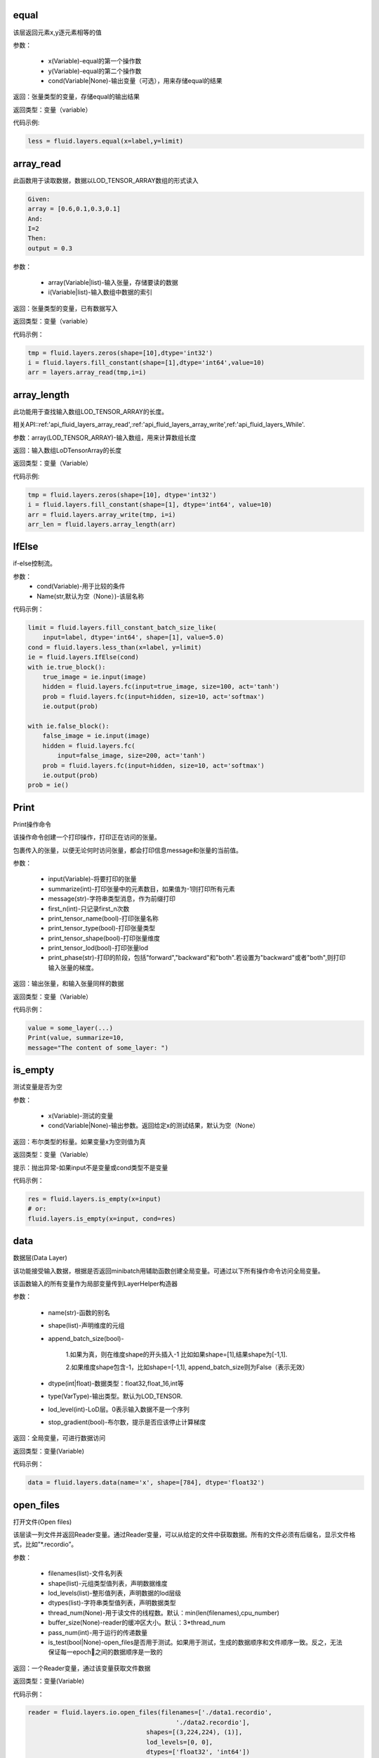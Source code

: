 .. _cn_api_fluid_layers_equal:
equal
=====
.. py:class:: paddle.fluid.layers. equal(x,y,cond=None,**ignored)

该层返回元素x,y逐元素相等的值

参数：

    * x(Variable)-equal的第一个操作数
    * y(Variable)-equal的第二个操作数
    * cond(Variable|None)-输出变量（可选），用来存储equal的结果

返回：张量类型的变量，存储equal的输出结果 

返回类型：变量（variable） 

代码示例: 

.. code-block:: python

    less = fluid.layers.equal(x=label,y=limit)

.. _cn_api_fluid_layers_array_read: 
array_read
==========

.. py:class:: paddle.fluid.layers. array_read(array,i)

此函数用于读取数据，数据以LOD_TENSOR_ARRAY数组的形式读入

.. code-block:: python

    Given:
    array = [0.6,0.1,0.3,0.1]
    And:
    I=2
    Then:
    output = 0.3

参数：

    * array(Variable|list)-输入张量，存储要读的数据
    * i(Variable|list)-输入数组中数据的索引

返回：张量类型的变量，已有数据写入

返回类型：变量（variable）

代码示例：

.. code-block:: python

    tmp = fluid.layers.zeros(shape=[10],dtype='int32')
    i = fluid.layers.fill_constant(shape=[1],dtype='int64',value=10)
    arr = layers.array_read(tmp,i=i)

.. _cn_api_fluid_layers_array_length:
array_length
============
.. py:class:: paddle.fluid.layers. array_length(array)

此功能用于查找输入数组LOD_TENSOR_ARRAY的长度。  

相关API::ref:'api_fluid_layers_array_read',:ref:'api_fluid_layers_array_write',ref:'api_fluid_layers_While'. 

参数：array(LOD_TENSOR_ARRAY)-输入数组，用来计算数组长度

返回：输入数组LoDTensorArray的长度

返回类型：变量（Variable）

代码示例:

.. code-block:: python

    tmp = fluid.layers.zeros(shape=[10], dtype='int32')
    i = fluid.layers.fill_constant(shape=[1], dtype='int64', value=10)
    arr = fluid.layers.array_write(tmp, i=i)
    arr_len = fluid.layers.array_length(arr)

.. _cn_api_fluid_layers_IfElse:
IfElse
======

.. py:class:: class paddle.fluid.layers.IfElse(cond, name=None)
if-else控制流。  

参数：
    * cond(Variable)-用于比较的条件
    * Name(str,默认为空（None）)-该层名称

代码示例：

.. code-block:: python

    limit = fluid.layers.fill_constant_batch_size_like(
        input=label, dtype='int64', shape=[1], value=5.0)
    cond = fluid.layers.less_than(x=label, y=limit)
    ie = fluid.layers.IfElse(cond)
    with ie.true_block():
        true_image = ie.input(image)
        hidden = fluid.layers.fc(input=true_image, size=100, act='tanh')
        prob = fluid.layers.fc(input=hidden, size=10, act='softmax')
        ie.output(prob)

    with ie.false_block():
        false_image = ie.input(image)
        hidden = fluid.layers.fc(
            input=false_image, size=200, act='tanh')
        prob = fluid.layers.fc(input=hidden, size=10, act='softmax')
        ie.output(prob)
    prob = ie()

.. _cn_api_fluid_layers_Print:
Print
=====
.. py:class:: paddle.fluid.layers. Print(input, first_n=-1, message=None, summarize=-1, print_tensor_name=True, print_tensor_type=True, print_tensor_shape=True, print_tensor_lod=True, print_phase='both')

Print操作命令

该操作命令创建一个打印操作，打印正在访问的张量。

包裹传入的张量，以便无论何时访问张量，都会打印信息message和张量的当前值。

参数：

    * input(Variable)-将要打印的张量
    * summarize(int)-打印张量中的元素数目，如果值为-1则打印所有元素
    * message(str)-字符串类型消息，作为前缀打印
    * first_n(int)-只记录first_n次数
    * print_tensor_name(bool)-打印张量名称
    * print_tensor_type(bool)-打印张量类型
    * print_tensor_shape(bool)-打印张量维度
    * print_tensor_lod(bool)-打印张量lod
    * print_phase(str)-打印的阶段，包括"forward","backward"和"both".若设置为"backward"或者"both",则打印输入张量的梯度。

返回：输出张量，和输入张量同样的数据

返回类型：变量（Variable）

代码示例：

.. code-block:: python

    value = some_layer(...)
    Print(value, summarize=10,
    message="The content of some_layer: ")

.. _cn_api_fluid_layers_is_empty:
is_empty
========
.. py:class:: paddle.fluid.layers. is_empty(x, cond=None, **ignored)

测试变量是否为空

参数：

    * x(Variable)-测试的变量
    * cond(Variable|None)-输出参数。返回给定x的测试结果，默认为空（None）

返回：布尔类型的标量。如果变量x为空则值为真

返回类型：变量（Variable）

提示：抛出异常-如果input不是变量或cond类型不是变量

代码示例：

.. code-block:: python

    res = fluid.layers.is_empty(x=input)
    # or:
    fluid.layers.is_empty(x=input, cond=res)

.. _cn_api_fluid_layers_data:
data
====
.. py:class:: paddle.fluid.layers. data(name, shape, append_batch_size=True, dtype='float32', lod_level=0, type=VarType.LOD_TENSOR, stop_gradient=True)

数据层(Data Layer)

该功能接受输入数据，根据是否返回minibatch用辅助函数创建全局变量。可通过以下所有操作命令访问全局变量。

该函数输入的所有变量作为局部变量传到LayerHelper构造器

参数：

    * name(str)-函数的别名
    * shape(list)-声明维度的元组
    * append_batch_size(bool)-

        1.如果为真，则在维度shape的开头插入-1
        比如如果shape=[1],结果shape为[-1,1]. 

        2.如果维度shape包含-1，比如shape=[-1,1],
        append_batch_size则为False（表示无效）

    * dtype(int|float)-数据类型：float32,float_16,int等
    * type(VarType)-输出类型。默认为LOD_TENSOR.
    * lod_level(int)-LoD层。0表示输入数据不是一个序列
    * stop_gradient(bool)-布尔数，提示是否应该停止计算梯度

返回：全局变量，可进行数据访问

返回类型：变量(Variable)

代码示例：

.. code-block:: python

    data = fluid.layers.data(name='x', shape=[784], dtype='float32')


.. _cn_api_fluid_layers_open_files:
open_files
==========
.. py:class:: paddle.fluid.layers. open_files(filenames, shapes, lod_levels, dtypes, thread_num=None, buffer_size=None, pass_num=1, is_test=None)

打开文件(Open files)

该层读一列文件并返回Reader变量。通过Reader变量，可以从给定的文件中获取数据。所有的文件必须有后缀名，显示文件格式，比如”*.recordio”。

参数：

    * filenames(list)-文件名列表
    * shape(list)-元组类型值列表，声明数据维度
    * lod_levels(list)-整形值列表，声明数据的lod层级
    * dtypes(list)-字符串类型值列表，声明数据类型
    * thread_num(None)-用于读文件的线程数。默认：min(len(filenames),cpu_number)
    * buffer_size(None)-reader的缓冲区大小。默认：3*thread_num
    * pass_num(int)-用于运行的传递数量
    * is_test(bool|None)-open_files是否用于测试。如果用于测试，生成的数据顺序和文件顺序一致。反之，无法保证每一epoch之间的数据顺序是一致的

返回：一个Reader变量，通过该变量获取文件数据

返回类型：变量(Variable)

代码示例：

.. code-block:: python

    reader = fluid.layers.io.open_files(filenames=['./data1.recordio',
                                            './data2.recordio'],
                                    shapes=[(3,224,224), (1)],
                                    lod_levels=[0, 0],
                                    dtypes=['float32', 'int64'])

    # 通过reader, 可使用'read_file'层获取数据:
    image, label = fluid.layers.io.read_file(reader)

.. _cn_api_fluid_layers_read_file:
read_file
=========
.. py:class:: paddle.fluid.layers. read_file(reader)

执行给定的reader变量并从中获取数据

reader也是变量。可以为由fluid.layers.open_files()生成的原始reader或者由fluid.layers.double_buffer()生成的装饰变量，等等。

参数：

    reader(Variable)-将要执行的reader

返回：从给定的reader中读取数据

代码示例：

.. code-block:: python

    data_file = fluid.layers.open_files(
        filenames=['mnist.recordio'],
        shapes=[(-1, 748), (-1, 1)],
        lod_levels=[0, 0],
        dtypes=["float32", "int64"])
    data_file = fluid.layers.double_buffer(
        fluid.layers.batch(data_file, batch_size=64))
    input, label = fluid.layers.read_file(data_file)

.. _cn_api_fluid_layers_batch:
batch
=====
.. py:class:: paddle.fluid.layers. batch(reader, batch_size)

该层是一个reader装饰器。接受一个reader变量并添加“batching”装饰。读取装饰的reader，输出数据自动组织成batch的形式。

参数：

    * reader(Variable)-装饰有“batching”的reader变量
    * batch_size(int)-批尺寸

返回：装饰有“batching”的reader变量

返回类型：变量(Variable)

代码示例：

.. code-block:: python

    raw_reader = fluid.layers.io.open_files(filenames=['./data1.recordio',
                                               './data2.recordio'],
                                        shapes=[(3,224,224), (1)],
                                        lod_levels=[0, 0],
                                        dtypes=['float32', 'int64'],
                                        thread_num=2,
                                        buffer_size=2)
    batch_reader = fluid.layers.batch(reader=raw_reader, batch_size=5)

    # 如果用raw_reader读取数据：
    #     data = fluid.layers.read_file(raw_reader)
    # 只能得到数据实例。
    #
    # 但如果用batch_reader读取数据：
    #     data = fluid.layers.read_file(batch_reader)
    # 每5个相邻的实例自动连接成一个batch。因此get('data')得到的是一个batch数据而不是一个实例。

.. _cn_api_fluid_layers_random_data_generator:
random_data_generator
=====================
.. py:class:: paddle.fluid.layers. random_data_generator(low, high, shapes, lod_levels, for_parallel=True)

创建一个均匀分布随机数据生成器.

该层返回一个Reader变量。该Reader变量不是用于打开文件读取数据，而是自生成float类型的均匀分布随机数。该变量可作为一个虚拟reader，无需打开真实文件便可测试网络。

参数：
    * low(float)--数据均匀分布的下界
    * high(float)-数据均匀分布的上界
    * shapes(list)-元组数列表，声明数据维度
    * lod_levels(list)-整形数列表，声明数据
    * for_parallel(Bool)-若要运行一系列操作命令则将其设置为True

返回：Reader变量，可从中获取随机数据

返回类型：变量(Variable)

代码示例：

.. code-block:: python

    reader = fluid.layers.random_data_generator(
                                 low=0.0,
                                 high=1.0,
                                 shapes=[[3,224,224], [1]],
                                 lod_levels=[0, 0])
    # 通过reader, 可以用'read_file'层获取数据:
    image, label = fluid.layers.read_file(reader)

.. _cn_api_fluid_layers_Preprocessor:
Preprocessor
============
.. py:class:: class paddle.fluid.layers.Preprocessor(reader, name=None)

reader变量中数据预处理块。

参数：
    * reader(Variable)-reader变量
    * name(str,默认None)-reader的名称

代码示例:

.. code-block:: python

    preprocessor = fluid.layers.io.Preprocessor(reader=reader)
    with preprocessor.block():
        img, lbl = preprocessor.inputs()
        img_out = img / 2
        lbl_out = lbl + 1
        preprocessor.outputs(img_out, lbl_out)
    data_file = fluid.layers.io.double_buffer(preprocessor())

.. _cn_api_fluid_layers_load:
load
====

.. py:class:: paddle.fluid.layers. load(out, file_path, load_as_fp16=None)

Load操作命令将从磁盘文件中加载LoDTensor/SelectedRows变量。

.. code-block:: python

    import paddle.fluid as fluid
    tmp_tensor = fluid.layers.create_tensor(dtype='float32')
    fluid.layers.load(tmp_tensor, "./tmp_tensor.bin")

参数：
    * out(Variable)-需要加载的LoDTensor/SelectedRows
    * file_path(STRING)-预从”file_path”中加载的变量Variable
    * load_as_fp16(BOOLEAN)-如果为真，张量首先进行加载然后转换成float16数据类型。如果为假，张量无数据类型转换直接进行加载。默认为false。

返回：None

.. _cn_api_fluid_layers_embedding:
embedding
=========

.. py:class:: paddle.fluid.layers. embedding(input, size, is_sparse=False, is_distributed=False, padding_idx=None, param_attr=None, dtype='float32')

嵌入层(Embedding Layer)

该层用来在供查找的表中查找IDS的嵌入矩阵，由input提供。查找的结果是input里每个ID的嵌入。
所有的输入变量都作为局部变量传入LayerHelper构造器

参数：
    * input(Variable)-包含IDs的张量
    * size(tuple|list)-查找表参数的维度。应当有两个参数，一个代表嵌入矩阵字典的大小，一个代表每个嵌入向量的大小。
    * is_sparse(bool)-代表是否用稀疏更新的标志
    * is_distributed(bool)-是否从远程参数服务端运行查找表、
    * padding_idx(int|long|None)-如果为空，对查找结果无影响。如果padding_idx不为空，表示只要在input查找过程中遇到padding_idz则用0填充输出结果。如果paddingidx<0,在查找表中使用的padding_idx值为size[0]+dim。
    * param_attr(ParamAttr)-该层参数
    * dtype(np.dtype|core.VarDesc.VarType|str)-数据类型：float32,float_16,int etc。

返回：张量存储已有输入的嵌入矩阵。

返回类型：变量(Variable)

代码示例:

.. code-block:: python

    dict_size = len(dataset.ids)
    data = fluid.layers.data(name='ids', shape=[32, 32], dtype='float32')
    fc = fluid.layers.embedding(input=data, size=[dict_size, 16])

.. _cn_api_fluid_layers_dynamic_lstmp:
dynamic_lstmp
=============
.. py:class:: paddle.fluid.layers. dynamic_lstmp(input, size, proj_size, param_attr=None, bias_attr=None, use_peepholes=True, is_reverse=False, gate_activation='sigmoid', cell_activation='tanh', candidate_activation='tanh', proj_activation='tanh', dtype='float32', name=None)

动态LSTMP层(Dynamic LSTMP Layer)

LSTMP层(具有循环映射的LSTM)在LSTM层后有一个分离的映射层，从原始隐藏状态映射到较低维的状态，用来减少参数总数，减少LSTM计算复杂度，特别是输出单元相对较大的情况下。(https://research.google.com/pubs/archive/43905.pdf)

公式如下：
    
在以上公式中：
W:代表权重矩阵（例如 是输入门道输入的权重矩阵）
：窥视孔链接的对角矩阵。
b:

返回：含有两个输出变量的元组：隐藏状态的映射和LSTMP的

返回类型：元组(tuple)

代码示例：

.. code-block:: python

    dict_dim, emb_dim = 128, 64
    data = fluid.layers.data(name='sequence', shape=[1],
                         dtype='int32', lod_level=1)
    emb = fluid.layers.embedding(input=data, size=[dict_dim, emb_dim])
    hidden_dim, proj_dim = 512, 256
    fc_out = fluid.layers.fc(input=emb, size=hidden_dim * 4,
                         act=None, bias_attr=None)
    proj_out, _ = fluid.layers.dynamic_lstmp(input=fc_out,
                                         size=hidden_dim * 4,
                                         proj_size=proj_dim,
                                         use_peepholes=False,
                                         is_reverse=True,
                                         cell_activation="tanh",
                                         proj_activation="tanh")

.. _cn_api_fluid_layers_warpctc:
warpctc 
=======
.. py:class:: paddle.fluid.layers. warpctc(input, label, blank=0, norm_by_times=False)


.. _cn_api_fluid_layers_sequence_reshape:
sequence_reshape
================
.. py:class:: paddle.fluid.layers. sequence_reshape(input, new_dim) 

Sequence Reshape Layer
该层重排输入序列。用户设置新维度。每一个序列的的长度通过原始长度、原始维度和新的维度计算得出。以下实例帮助解释该层的功能

.. code-block:: python

    x是一个LoDTensor:
        x.lod  = [[0, 2, 6]]
        x.data = [[1,  2], [3,  4],
                [5,  6], [7,  8],
                [9, 10], [11, 12]]
        x.dims = [6, 2]
    设置 new_dim = 4
    输出为LoDTensor:
        out.lod  = [[0, 1, 3]]

        out.data = [[1,  2,  3,  4],
                    [5,  6,  7,  8],
                    [9, 10, 11, 12]]
        out.dims = [3, 4]

目前仅提供1级LoDTensor，请确认初始长度与初始维度的乘积可被新维度整除，并且每一列没有多余。

参数：
    * input(Variable)-一个2-D LoDTensor,模型为[N,M]，维度为M
    * new_dim(int)-新维度，输入LoDTensor重新塑造后的新维度

返回：根据新维度重新塑造的LoDTensor

返回类型：变量（Variable）

代码示例：

.. code-block:: python

    x = fluid.layers.data(shape=[5, 20], dtype='float32', lod_level=1)
    x_reshaped = fluid.layers.sequence_reshape(input=x, new_dim=10)


.. _cn_api_fluid_layers_one_hot:
one_hot 
=======
.. py:class:: paddle.fluid.layers. one_hot(input, depth)

该层创建输入指数的one-hot表示

参数：
    * input(Variable)-输入指数，最后维度必须为1
    * depth(scalar)-整数，定义one-hot维度的深度

返回：输入的one-hot表示

返回类型：变量（Variable）

代码示例：

.. code-block:: python 

    label = layers.data(name="label", shape=[1], dtype="float32")
    one_hot_label = layers.one_hot(input=label, depth=10)

.. _cn_api_fluid_layers_autoincreased_step_counter:
autoincreased_step_counter
==========================
.. py:class:: paddle.fluid.layers.autoincreased_step_counter(counter_name=None, begin=1, step=1)

创建一个自增变量，每个mini-batch返回主函数运行次数，变量自动加1，默认初始值为1.

参数：
    * counter_name(str)-计数名称，默认为'@STEP_COUNTER@'
    * begin(int)-开始计数
    * step(int)-执行之间增加的步数

返回：全局运行步数

返回类型：变量（Variable）

代码示例：

.. code-block:: python

    global_step = fluid.layers.autoincreased_step_counter(
        counter_name='@LR_DECAY_COUNTER@', begin=begin, step=1)

.. _cn_api_fluid_layers_squeeze:
squeeze 
=======
.. py:class:: paddle.fluid.layers. squeeze(input, axes, name=None)

** 向张量维度中移除单维输入。传入用于压缩的轴。如果未提供轴，所有的单一维度将从维中移除。如果带有维入口的轴与其他轴不等，则报错。**
例如：
情况1：

.. code-block:: python

    Given
        X.shape = (1,3,1,5)
    and
        axes = [0]
    we get
        Out.shape = (3,1,5)
    Case 2：
        Given
            X.shape = (1,3,1,5)
        and
            axes = []
        we get
            Out.shape = (3,5)

参数：
        * input(Variable)-将要压缩的输入变量
        * axes(list)-一列整数，代表压缩的维
        * name(str|None)-该层名称

返回：输出压缩的变量

返回类型：变量（Variable）

代码示例：

.. code-block:: python

    x = layers.data(name='x', shape=[5, 1, 10])
    y = layers.sequeeze(input=x, axes=[1])      

.. _cn_api_fluid_layers_unsqueeze:
unsqueeze
=========
.. py:class:: paddle.fluid.layers. unsqueeze(input, axes, name=None)

向张量维度中插入单维入口。传入一个必须的参数轴，将插入一列维。输出张量中显示轴上划分的维。

比如：
给定一个张量，例如维度为[3,4,5]的张量，轴为[0,4]的未压缩张量，维度为[1,3,4,5,1]

参数：
    * input(Variable)-未压缩的输入变量
    * axes(list)-一列整数，代表要插入的维数
    * name(str|None)-该层名称

返回：输出未压缩变量

返回类型：变量（Variable）

代码示例：

.. code-block:: python

    x = layers.data(name='x', shape=[5, 10])
    y = layers.unsequeeze(input=x, axes=[1])


.. _cn_api_fluid_layers_lod_reset:
lod_reset
=========
.. py:class:: paddle.fluid.layers. lod_reset(x, y=None, target_lod=None)

设定x的LoD为y或者target_lod。如果提供y，首先将y.lod指定为目标LoD,否则y.data将指定为目标LoD。如果未提供y，
目标LoD则指定为target_lod。如果目标LoD指定为Y.data或target_lod，只提供一层LoD。

* 例1:

.. code-block:: python

    Given a 1-level LoDTensor x:
        x.lod =  [[ 2,           3,                   1 ]]
        x.data = [[1.0], [2.0], [3.0], [4.0], [5.0], [6.0]]
        x.dims = [6, 1]

    target_lod: [4, 2]

    then we get a 1-level LoDTensor:
        out.lod =  [[4,                          2]]
        out.data = [[1.0], [2.0], [3.0], [4.0], [5.0], [6.0]]
        out.dims = [6, 1]

* 例2:

.. code-block:: python

    Given a 1-level LoDTensor x:
        x.lod =  [[2,            3,                   1]]
        x.data = [[1.0], [2.0], [3.0], [4.0], [5.0], [6.0]]
        x.dims = [6, 1]

    y is a Tensor:
        y.data = [[2, 4]]
        y.dims = [1, 3]

    then we get a 1-level LoDTensor:
        out.lod =  [[2,            4]]
        out.data = [[1.0], [2.0], [3.0], [4.0], [5.0], [6.0]]
        out.dims = [6, 1]

* 例3:
.. code-block:: python

    Given a 1-level LoDTensor x:
        x.lod =  [[2,            3,                   1]]
        x.data = [[1.0], [2.0], [3.0], [4.0], [5.0], [6.0]]
        x.dims = [6, 1]

    y is a 2-level LoDTensor:
        y.lod =  [[2, 2], [2, 2, 1, 1]]
        y.data = [[1.1], [2.1], [3.1], [4.1], [5.1], [6.1]]
        y.dims = [6, 1]

    then we get a 2-level LoDTensor:
        out.lod =  [[2, 2], [2, 2, 1, 1]]
        out.data = [[1.0], [2.0], [3.0], [4.0], [5.0], [6.0]]
        out.dims = [6, 1]

参数：
    * x(Variable)-输入变量，可以为Tensor或者LodTensor
    * y(Variable|None)-若提供，输出的LoD则衍生自y
    * target_lod(list|tuple|None)-一层LoD，y未提供时作为目标LoD

返回：输出变量，该层指定为LoD

返回类型：变量

提示：抛出异常 - 如果y和target_lod都为空

代码示例：
.. code-block:: python

    x = layers.data(name='x', shape=[10])
    y = layers.data(name='y', shape=[10, 20], lod_level=2)
    out = layers.lod_reset(x=x, y=y)

.. _cn_api_fluid_layers_lrn:
lrn
===

.. py:class:: paddle.fluid.layers. lrn(input,n=5,k=1.0,alpha=0.0001,beta=0.75,name=None)
Local Response Normalization Layer.

该层通过对本地输入域归一化实现侧向抑制。

公式如下：

在以上等式中：
    * n: 累加的渠道数
    * k: 位移（避免除数为0）
    * alpha: 参数，代表缩放比例
    * beta: 参数，代表指数

参考ImageNet Classification with Deep Convolutional Neural Networks

参数:
    * input(Variable)-该层输入张量，输入张量的维度必须为4
    * n(int,默认为5)-累加的渠道数
    * k(float,默认为1.0)-位移（通常避免除数为0）
    * alpha(float,默认为1e-4)-缩放比例
    * beta(float,默认为0.75)-指数
    * name(str,默认None)-操作名称

提示：抛出异常-如果输入张量级别不为4

返回：张量变量，存储转换结果

代码示例：

.. code-block:: python

    data = fluid.layers.data(
        name="data", shape=[3, 112, 112], dtype="float32")
    lrn = fluid.layers.lrn(input=data)

.. _cn_api_fluid_layers_topk:
topk
====
.. py:class:: paddle.fluid.layers. topk(input, k, name=None)

该操作符用于寻找最后维前k最大项的值和索引。

如果输入是（1-D Tensor），则找到向量的前k最大项，并以向量的形式输出前k最大项的值和索引。values[j]是输入中第j最大项，其索引为indices[j]。
如果输入是更高阶的张量，则该operator会基于最后一维计算前k项

例如：

.. code-block:: python

    如果:
        input = [[5, 4, 2, 3],
                [9, 7, 10, 25],
                [6, 2, 10, 1]]
        k = 2

    则:
        第一个输入:
        values = [[5, 4],
                [10, 25],
                [6, 10]]

        第二个输入:
        indices = [[0, 1],
                [2, 3],
                [0, 2]]

参数：
    * input(Variable)-输入变量可以是一个向量或者更高阶的张量
    * k(int)-在输入最后一纬中寻找的前项数目
    * name(str|None)-该层名称（可选）。如果设为空，则自动为该层命名。默认为空

返回：含有两个元素的元组。元素都是变量。第一个元素是最后维切片的前k项。第二个元素是输入最后维里值索引

返回类型：元组[变量]

提示：抛出异常-如果k<1或者k不小于输入的最后维

代码示例：

.. code-block:: python 

    top5_values, top5_indices = layers.topk(input, k=5)

.. _cn_api_fluid_layers_matmul:
matmul
======

.. py:class:: paddle.fluid.layers. matmul(x, y, transpose_x=False, transpose_y=False, alpha=1.0, name=None)

对两个张量进行矩阵相乘

当前输入张量的阶可以任意，但当任何输入的阶大于3，则两个输入的阶必须相等。

实际的操作取决于x,y的维度和transpose_x,transpose_y的标记值。具体如下：

如果张量是维[D]中的一阶，那么x在非转置形式中作为[1,D]，在转置形式中作为[D,1],而y则相反，在非转置形式中作为[D,1]，在转置形式中作为[1,D]。
转置后，两个张量是2-D或者n-D，以如下方式执行矩阵相乘。

如果两个都是2-D，则同普通矩阵一样进行矩阵相乘

**如果有一个为n-D，则作为一堆矩阵存储在最后两维中，一批矩阵相乘支持两个张量broadcast**

**需注意如果原始张量x或y是一阶并未转置，矩阵相乘后需移除前置或后置维1.**


参数：
    * x(Variable)-输入变量，类型为Tensor或LoDTensor
    * y(Variable)-输入变量，类型为Tensor或LoDTensor
    * transpose_x(bool)-相乘前是否转置x
    * transeptse_y(bool)-相乘前是否转置y
    * alpha(float)-输出比例。默认为1.0
    * name(str|None)-该层名称（可选）。如果设置为空，则自动为该层命名

返回：张量积变量

返回类型：变量

代码示例：

.. code-block:: python

    # 以下是解释输入和输出维度的示例
    # x: [B, ..., M, K], y: [B, ..., K, N]
    fluid.layers.matmul(x, y)  # out: [B, ..., M, N]

    # x: [B, M, K], y: [B, K, N]
    fluid.layers.matmul(x, y)  # out: [B, M, N]

    # x: [B, M, K], y: [K, N]
    fluid.layers.matmul(x, y)  # out: [B, M, N]

    # x: [M, K], y: [K, N]
    fluid.layers.matmul(x, y)  # out: [M, N]

    # x: [B, M, K], y: [K]
    fluid.layers.matmul(x, y)  # out: [B, M]

    # x: [K], y: [K]
    fluid.layers.matmul(x, y)  # out: [1]

    # x: [M], y: [N]
    fluid.layers.matmul(x, y, True, True)  # out: [M, N]

.. _cn_api_fluid_layers_l2_normalize:
l2_normalize
============

.. py:class:: paddle.fluid.layers. l2_normalize(x, axis, epsilon=1e-12, name=None)

L2正则层（L2 normalize Layer）

该层用欧几里得距离之和对维轴的x归一化。对于1-D张量（系数矩阵的维度固定为0），该层计算公式如下：
公式

对于x多维的情况，该层分别对维轴的每个1-D切片单独归一化

参数：
    * x(Variable|list)-传给欧几里得距离之和正则层（l2_normalize layer）
    * axis(int)-运用归一化的轴。如果轴小于0，归一化的维是rank(X)+axis。-1是最后维
    * epsilon(float)-epsilon用于避免分母为0，默认值为1e-10
    * name(str|None)-该层名称（可选）。如果设为空，则自动为该层命名
    
    返回：输出张量，同x的维度一致
    
    返回类型：变量
    
代码示例：

.. code-block:: python

    data = fluid.layers.data(name="data",
                         shape=(3, 17, 13),
                         dtype="float32")
    normed = fluid.layers.l2_normalize(x=data, axis=1)

.. _cn_api_fluid_layers_edit_distance:
edit_distance
==============
.. py:class:: Paddle.fluid.layers. edit_distance(input,label,normalized=True,ignored_tokens=None)

编辑距离运算符计算一批给定字符串及其参照字符串间的编辑距离。编辑距离也称Levenshtein距离，通过计算从一个字符串变成另一个字符串所需的最少操作步骤来衡量两个字符串的相异度。这里的操作包括插入、删除和替换。

比如给定假设字符串A=“kitten”和参照字符串B=“sitting”，从A变换成B编辑距离为3，至少需要两次替换和一次插入：

“kitten”->“sitten”->“sittn”->“sitting”

输入为LoDTensor,包含假设字符串（带有表示批尺寸的总数）和分离信息（具体为LoD信息）。并且批尺寸大小的参照字符串和输入LoDTensor的顺序保持一致。

输出包含批尺寸大小的结果，代表一对字符串中每个字符串的编辑距离。如果Attr(normalized)为真，编辑距离则处以参照字符串的长度。

参数：
    * input(Variable)-假设字符串的索引
    * label(Variable)-参照字符串的索引
    * normalized(bool,默认为True)-表示是否用参照字符串的长度进行归一化
    * ignored_tokens(list<int>,默认为None)-计算编辑距离前需要移除的token
    * name(str)-该层名称，可选

返回：[batch_size,1]中序列到序列到编辑距离

返回类型：变量

代码示例：

.. code-block:: python

    x = fluid.layers.data(name='x', shape=[8], dtype='float32')
    y = fluid.layers.data(name='y', shape=[7], dtype='float32')
    cost = fluid.layers.edit_distance(input=x,label=y)


.. _cn_api_fluid_layers_split:
split
=====

.. py:class:: paddle.fluid.layers. split(input,num_or_sections,dim=-1,name=None)

将输入张量分解成多个子张量

参数：
    * input(Variable)-输入变量，类型为Tensor或者LoDTensor
    * num_or_sections(int|list)-如果num_or_sections是整数，则表示张量平均划分为的相同大小子张量的数量。如果num_or_sections是一列整数，列表的长度代表子张量的数量，整数依次代表子张量的dim维度的大小
    * dim(int)-将要划分的维。如果dim<0,划分的维为rank(input)+dim
    * name(str|None)-该层名称（可选）。如果设置为空，则自动为该层命名

返回：一列分割张量

返回类型：列表(Variable)

代码示例：

.. code-block:: python

    # x是维为[3,9,5]的张量：
    x0, x1, x2 = fluid.layers.split(x, num_or_sections=3, dim=1)
    x0.shape  # [3, 3, 5]
    x1.shape  # [3, 3, 5]
    x2.shape  # [3, 3, 5]
    x0, x1, x2 = fluid.layers.split(
        x, num_or_sections=[2, 3, 4], dim=1)
    x0.shape  # [3, 2, 5]
    x1.shape  # [3, 3, 5]
    x2.shape  # [3, 4, 5]

.. _cn_api_fluid_layers_dropout:
dropout
=======

.. py:class:: Paddle.fluid.layers. dropout(x,dropout_prob,is_test=False,seed=None,name=None,dropout_implementation=‘downgrade_in_infer’)

计算dropout。

丢弃x的每个元素或者保持x的每个元素独立。Dropout是一种正则化技术，通过在训练过程中阻止神经元节点间的联合适应性来减少过拟合。根据给定的丢弃概率dropout操作符随机将一些神经元输出设置为0，其他的仍保持不变。

参数：
    * x（Variable）-输入张量
    * dropout_prob(float)-设置为0的单元的概率
    * is_test(bool)-显示是否进行测试用语的标记
    * seed(int)-Python整型，用于创建随机种子。如果该参数设为None，则使用随机种子。注：如果给定一个整型种子，始终丢弃相同的输出单元。训练过程中勿用固定不变的种子。
    * name(str|None)-该层名称（可选）。如果设置为None,则自动为该层命名
    * dropout_implementation(string)-
        [‘downgrade_in_infer’(defauld)|’upscale_in_train’] 1.downgrade_in_infer(default), 降级在线推断的结果

            train: out = input * mask inference: out = input * dropout_prob 
            (make是一个张量，维度和输入维度相同，值为0或1，值为0的比例即为dropout_prob)
        
        2.upscale_in_train, 扩张训练时的结果(make是一个张量，维度和输入维度相同，值为0或1，值为0的比例即为dropout_prob)

            dropout操作符可以从程序中移除，程序变得高效。

返回：带有x维的张量

返回类型：变量

代码示例：

.. code-block:: python

    x = fluid.layers.data(name="data", shape=[32, 32], dtype="float32")
    droped = fluid.layers.dropout(x, dropout_prob=0.5)

.. _cn_api_fluid_layers_sequence_last_step:
sequence_last_step
===================
.. py:class:: paddle.fluid.layers. sequence_last_step(input)

该API可以获取序列的最后一步

x是level-1的LoDTensor:

    x.lod = [[2, 3, 2]]

    x.data = [1, 3, 2, 4, 6, 5, 1]

    x.dims = [7, 1]

输出为Tensor:

.. code-block:: python

    out.dim = [3, 1]
    with condition len(x.lod[-1]) == out.dims[0]
    out.data = [3, 6, 1], where 3=last(1,3), 6=last(2,4,6), 1=last(5,1)

参数：input(variable)-输入变量，为LoDTensor

返回：序列的最后一步，为张量

代码示例：

.. code-block:: python

    x = fluid.layers.data(name='x', shape=[7, 1],
                 dtype='float32', lod_level=1)
    x_last_step = fluid.layers.sequence_last_step(input=x)

.. _cn_api_fluid_layers_sequence_first_step:
sequence_first_step
===================

.. py:classL Paddle.fluid.layers. sequence_first_step(input)

该功能获取序列的第一步

x是一级LoDTensor:

  x.lod = [[2, 3, 2]]

  x.data = [1, 3, 2, 4, 6, 5, 1]

  x.dims = [7, 1]

输出为张量:

.. code-block:: python

  out.dim = [3, 1]
  with condition len(x.lod[-1]) == out.dims[0]
  out.data = [1, 2, 5], where 1=first(1,3), 2=first(2,4,6), 5=first(5,1)

参数：input(variable)-输入变量，为LoDTensor

返回：序列第一步，为张量

代码示例：

.. code-block:: python

    x = fluid.layers.data(name='x', shape=[7, 1],
                 dtype='float32', lod_level=1)
    x_first_step = fluid.layers.sequence_first_step(input=x)

.. _cn_api_fluid_layers_square:
square
======
.. py:class:: paddle.fluid.layers. square(x,name=None)

SquareDoc :参数x: 平方操作符的输入 :参数use_mkldnn: (bool, 默认false) 仅在mkldnn核中使用:类型use_mkldnn: BOOLEAN
返回：平方后的结果

.. _cn_api_fluid_layers_softplus:
softplus
========
.. py:class:: paddle.fluid.layers. softplus(x,name=None)

SoftplusDoc :参数x: Softplus操作符的输入 :参数use_mkldnn: (bool, 默认false) 仅在mkldnn核中使用:类型 use_mkldnn: BOOLEAN

返回：Softplus操作后的结果

.. _cn_api_fluid_layers_softsign:
softsign
========

.. py:class:: Paddle.fluid.layers. softsign(x,name=None)

SoftplusDoc :参数x: Softsign操作符的输入 :参数use_mkldnn: (bool, 默认false) 仅在mkldnn核中使用:类型 use_mkldnn: BOOLEAN

返回：Softsign操作后的结果

.. _cn_api_fluid_layers_uniform_random:
uniform_random
==============
.. py:class:: Paddle.fluid.layers. uniform_random(shape,dtype=None,min=None,max=None,seed=None)
该操作符初始化一个张量，该张量的值是从正太分布中抽样的随机值

参数：
    * shape(LONGS)-输出张量的维
    * min(FLOAT)-均匀随机分布的最小值。[默认 -1.0]
    * max(FLOAT)-均匀随机分布的最大值。[默认 1.0]
    * seed(INT)-随机种子，用于生成样本。0表示使用系统生成的种子。注意如果种子不为0，该操作符每次都生成同样的随机数。[默认 0]
    * dtype(INT)-输出张量数据类型。[默认5(FP32)]

返回：正态随机操作符的输出张量

代码示例：

.. code-block:: python

    result = fluid.layers.uniform_random(shape=[32, 784])

.. _cn_api_fluid_layers_hard_shrink:
hard_shrink
===========
.. py:class:: paddle.fluid.layers. hard_shrink(x,threshold=None)

HardShrink激活函数(HardShrink activation operator)

公式

参数：
    * x-HardShrink激活函数的输入
    * threshold(FLOAT)-HardShrink激活函数的threshold值。[默认：0.5]

返回：HardShrink激活函数的输出

代码示例：

    .. code-block:: python

        data = fluid.layers.data(name="input", shape=[784])
        result = fluid.layers.hard_shrink(x=data, threshold=0.3)    

.. _cn_api_fluid_layers_cumsum:
cumsum
======

.. py:class:: paddle.fluid.layers. cumsum(x,axis=None,exclusive=None,reverse=None

给定轴上元素的累加。默认结果的第一个元素和输入的第一个元素一致。如果exlusive为真，结果的第一个元素则为0。

参数：
    * x-累加操作符的输入
    * axis(INT)-需要累加的维。-1代表最后一维。[默认 -1]。
    * exclusive(BOOLEAN)-是否执行exclusive累加。[默认false]。
    * reverse(BOOLEAN)-若为true,则以相反顺序执行累加。[默认 false]。

返回：累加器的输出

代码示例：

.. code-block:: python

    data = fluid.layers.data(name="input", shape=[32, 784])
    result = fluid.layers.cumsum(data, axis=0)

.. _cn_api_fluid_layers_thresholded_relu:
thresholded_relu
================
.. py:class:: paddle.fluid.layers thresholded_relu(x,threshold=None)

    ThresholdedRelu激活函数
        公式

    参数：
        * x-ThresholdedRelu激活函数的输入
        * threshold(FLOAT)-激活函数threshold的位置。[默认1.0]。
    
    返回：ThresholdedRelu激活函数的输出

    代码示例：

    .. code-block:: python

        data = fluid.layers.data(name="input", shape=[1])
        result = fluid.layers.thresholded_relu(data, threshold=0.4)

.. _cn_api_fluid_layers_create_tensor:
create_tensor
=============

.. py:class:: paddle.fluid.layers. create_tensor(dtype,name=None,persistable=False)

创建一个变量，存储数据类型为dtype的LoDTensor。

参数：
    * dtype(string)-‘float32’|’int32’|..., 创建张量的数据类型。
    * name(string)-创建张量的名称。如果未设置，则随机取一个唯一的名称。
    * persistable(bool)-为创建张量设置的永久标记

返回：存储在创建张量中的张量

返回类型：变量（Variable）

代码示例：

.. code-block:: python

    tensor = fluid.layers.create_tensor(dtype='float32')

.. _cn_api_fluid_layers_create_parameter:
create_parameter
================
.. py:class:: paddle.fluid.layers. create_parameter(shape,dtype,name=None,attr=None,is_bias=False,default_initializer=None)

创建一个参数。该参数是一个可学习的变量，拥有梯度并且可优化。

注：这是一个非常低级的API。自创操作符时该API较为有用，而无需使用层。

参数：
    * shape(list[int])-参数的维度
    * dtype(string)-参数的元素类型
    * attr(ParamAttr)-参数的属性
    * is_bias(bool)-当default_initializer为空，该值会对选择哪个默认初始化程序产生影响。如果is_bias为真，则使用initializer.Constant(0.0)。
    否则使用Xavier()
    * default_initializer(Initializer)-参数的初始化程序

返回：创建的参数

代码示例：

.. code-block:: python

    W = fluid.layers.create_parameter(shape=[784, 200], dtype='float32')
    data = fluid.layers.data(name="img", shape=[64, 784], append_batch_size=False)
    hidden = fluid.layers.matmul(x=data, y=W)

.. _cn_api_fluid_layers_create_global_var:
create_global_var
=================

.. py:class:: paddle.fluid.layers create_global_var(shape,value,dtype,persistable=False,force_cpu=False,name=None)

在全局块中创建一个新的带有值的张量。

参数：
    * shape(list[int])-变量的维度
    * value(float)-变量的值。填充新创建的变量
    * dtype(string)-变量的数据类型
    * persistable(bool)-如果是永久变量。默认：False
    * force_cpu(bool)-将该变量压入CPU。默认：False
    * name(str|None)-变量名。如果设为空，则自动创建变量名。默认：None.

返回：创建的变量

返回类型：变量（Variable）

代码示例：

.. code-block:: python

    var = fluid.create_global_var(shape=[2,3], value=1.0, dtype='float32',
                     persistable=True, force_cpu=True, name='new_var')

.. _cn_api_fluid_layers_cast:
cast 
====
.. py:class:: paddle.fluid.layers. cast(x,dtype)

该层传入变量x,并用x.dtype将x转换成dtype类型，作为输出。

参数：
    * x(Variable)-转换函数的输入变量
    * dtype(np.dtype|core.VarDesc.VarType|str)-输出变量的数据类型

返回：转换后的输出变量

返回类型：变量（Variable）

代码示例：

.. code-block:: python

    data = fluid.layers.data(name='x', shape=[13], dtype='float32')
    result = fluid.layers.cast(x=data, dtype='float64')

.. _cn_api_fluid_layers_concat:
concat
======

.. py:class:: paddle.fluid.layers concat(input,axis=0,name=None)

**Concat** 

该函数将提到的轴上的输入连接起来，并作为输出返回。

参数：
    * input(list)-将要联结的张量列表
    * axis(int)-数据类型为整型的轴，其上的张量将被联结
    * name(str|None)-该层名称（可选）。如果设为空，则自动为该层命名。

返回：输出的联结变量

返回类型：变量（Variable）

代码示例：

.. code-block:: python

    out = fluid.layers.concat(input=[Efirst, Esecond, Ethird, Efourth])

.. _cn_api_fluid_layers_sums:
sums
====

.. py:class:: paddle.fluid.layers. sums(input,out=None)

该函数对输入进行求和，并返回求和结果作为输出。

参数：
    * input(Variable|list)-输入张量，有需要求和的元素
    * out(Variable|None)-输出参数。求和结果。默认：None

返回：输入的求和。和参数‘out‘等同

返回类型：变量（Variable）

代码示例：

.. code-block:: python

    tmp = fluid.layers.zeros(shape=[10], dtype='int32')
    i = fluid.layers.fill_constant(shape=[1], dtype='int64', value=10)
    a0 = layers.array_read(array=tmp, i=i)
    i = layers.increment(x=i)
    a1 = layers.array_read(array=tmp, i=i)
    mean_a0 = layers.mean(a0)
    mean_a1 = layers.mean(a1)
    a_sum = layers.sums(input=[mean_a0, mean_a1])

.. _cn_api_fluid_assign:
assign
======

.. py:class:: paddle.fluid.layers. assign(input,output=None)

**Assign**

该功能将输入变量复制到输出变量

参数：

    * input(Variable|numpy.ndarray)-源变量
    * output(Variable|None)-目标变量

返回：作为输出的目标变量

返回类型：变量（Variable）

代码示例：

.. code-block:: python

    out = fluid.layers.create_tensor(dtype='float32')
    hidden = fluid.layers.fc(input=data, size=10)
    fluid.layers.assign(hidden, out)

.. _cn_api_fluid_fill_constant_batch_size_like:
fill_constant_batch_size_like
=============================
.. py:class:: paddle.fluid.layers. fill_constant_batch_size_like(input,shape,dtype,value,input_dim_idx=0,output_dim_idx=0)

该功能创建一个张量，具体含有shape,dtype和batch尺寸。并用值中提供的常量初始化该张量。该批尺寸从输入张量中获取。

也将stop_gradient设置为True.

    data = fluid.layers.fill_constant_batch_size_like(
                input=like, shape=[1], value=0, dtype='int64')

参数：
    * input(Variable)-张量，其input_dim_idx个维具体指示batch_size
    * shape(INTS)-输出的维
    * dtype(INT)-可以为numpy.dtype。输出数据类型。默认为float32
    * value(FLOAT)-默认为0.将要被填充的值
    * input_dim_idx(INT)-默认为0.输入批尺寸维的索引
    * output_dim_idx(INT)-默认为0.输出批尺寸维的索引

返回：具体维的张量填充有具体值

.. _cn_api_fluid_layers_fill_constant:
fill_constant
=============
.. py:class:: paddle.fluid.layers fill_constant(shape,dtype,value,force_cpu=False,out=None)

**fill_constant**

该功能创建一个张量，具体含有shape,dtype和batch尺寸。并用值中提供的常量初始化该张量。

创建张量的属性stop_gradient设为True。

参数：
    * shape(tuple|list|None)-输出张量的维
    * dtype(np.dtype|core.VarDesc.VarType|str)-输出张量的数据类型
    * value(float)-用于初始化输出张量的常量值
    * out(Variable)-输出张量
    * force_cpu(True|False)-若设为true,数据必须在CPU上

返回：存储在输出中的张量

返回类型：变量（Variable）

代码示例：

.. code-block:: python

    data = fluid.layers.fill_constant(shape=[1], value=0, dtype='int64')

.. _cn_api_fluid_layers_argmin:
argmin
======
.. py:class:: paddle.fluid.layers argmin(x,axis=0)
    
    **argmin**
    
    该功能计算输入张量元素中最小元素的索引，张量元素在提供的轴上。

    参数：
        * x(Variable)-计算最小元素索引的输入
        * axis(int)-计算索引的轴
    
    返回：存储在输出中的张量

    返回类型：变量（Variable）

    代码示例：

    .. code-block:: python

        out = fluid.layers.argmin(x=in, axis=0)
        out = fluid.layers.argmin(x=in, axis=-1)
    
.. _cn_api_fluid_layers_argmax:
argmax
======
.. py:class:: paddle.fluid.layers argmin(x,axis=0)
    
    **argmax**
    
    该功能计算输入张量元素中最大元素的索引，张量的元素在提供的轴上。

    参数：
        * x(Variable)-用于计算最大元素索引的输入
        * axis(int)-用于计算索引的轴
    
    返回：存储在输出中的张量

    返回类型：变量（Variable）

    代码示例：

    .. code-block:: python

        out = fluid.layers.argmax(x=in, axis=0)
        out = fluid.layers.argmax(x=in, axis=-1)

.. _cn_api_fluid_layers_argsort:
argsort
=======
.. py:class:: paddle.fluid.layers argsort(input,axis=-1,name=None)

对给定轴上的输入变量进行排序，输出排序好的数据和相应的索引，其维度和输入相同

.. code-block:: python

    For example, the given axis is -1 and the input Variable

        input = [[0.15849551, 0.45865775, 0.8563702 ],
                [0.12070083, 0.28766365, 0.18776911]],

    after argsort, the sorted Vairable becomes

        out = [[0.15849551, 0.45865775, 0.8563702 ],
            [0.12070083, 0.18776911, 0.28766365]],

    and the sorted indices along the given axis turn outs to be

        indices = [[0, 1, 2],
                [0, 2, 1]]

参数：
    * input(Variable)-用于排序的输入变量
    * axis(int)-含有用于排序输入变量的轴。当axis<0,实际的轴为axis+rank(input)。默认为-1，即最后一维。
    * name(str|None)-（可选）该层名称。如果设为空，则自动为该层命名。

返回：含有已排序的数据和索引

返回类型：元组

代码示例：

.. code-block:: python

    input = fluid.layers.data(data=[2, 3])
    out, indices = fluid.layers.argsort(input, axis=0)

.. _cn_api_fluid_layers_ones:
ones 
====
.. py:class:: paddle.fluid.layers. ones(shape,dtype,force_cpu=False)

**ones**

该功能创建一个张量，有具体的维度和dtype，初始值为1。

也将stop_gradient设置为True。

参数：
    * shape(tuple|list|None)-输出张量的维
    * dtype(np.dtype|core.VarDesc.VarType|str)-输出张量的数据类型

返回：存储在输出中的张量

返回类型：变量（Variable）

代码示例：

.. code-block:: python

    data = fluid.layers.ones(shape=[1], dtype='int64')

.. _cn_api_fluid_layers_zeros:
zeros
=====
.. py:class:: paddle.fluid.layers. zeros(shape,dtype,force_cpu=False)

**zeros**

该功能创建一个张量，含有具体的维度和dtype，初始值为1.

也将stop_gradient设置为True。

参数：
    * shape(tuple|list|None)-输出张量的维
    * dtype(np.dtype|core.VarDesc.VarType|str)-输出张量的数据类型
    * force_cpu(bool,default False)-是否将输出保留在CPU上

返回：存储在输出中的张量

返回类型：变量（Variable）

代码示例：

.. code-block:: python
    data = fluid.layers.zeros(shape=[1], dtype='int64')

.. _cn_api_fluid_layers_reverse:
reverse
=======
.. py:class:: paddle.fluid.layers. reverse(x,axis)
    
    **reverse**
    
    该功能将给定轴上的输入'x'逆序

    参数：
        * x(Variable)-预逆序到输入
        * axis(int|tuple|list)-其上元素逆序排列的轴。
    
    返回：逆序的张量

    返回类型：变量（Variable）

    代码示例：

    .. code-block:: python

        out = fluid.layers.reverse(x=in, axis=0)
        # or:
        out = fluid.layers.reverse(x=in, axis=[0,1])

.. _cn_api_fluid_exponential_decay:
exponential_decay 
=================

.. py:class:: paddle.fluid.layers exponential_decay(learning_rate,decay_steps,decay_rate,staircase=False)

在学习率上运用指数衰减。
训练模型时，在训练过程中通常推荐降低学习率。每次‘decay_steps’步骤中用'decay_rate'衰减学习率。

.. code-block:: python

    if staircase == True:
        decayed_learning_rate = learning_rate * decay_rate ^ floor(global_step / decay_steps)
    else:
        decayed_learning_rate = learning_rate * decay_rate ^ (global_step / decay_steps)    

参数：
    * learning_rate(Variable|float)-初始学习率
    * decay_steps(int)-见以上衰减运算
    * decay_rate(float)-衰减率。见以上衰减运算
    * staircase(Boolean)-若为True,按离散区间衰减学习率。默认：False

返回：衰减的学习率

返回类型：变量（Variable）

代码示例：

.. code-block:: python

    base_lr = 0.1
    sgd_optimizer = fluid.optimizer.SGD(
        learning_rate=fluid.layers.exponential_decay(
            learning_rate=base_lr,
            decay_steps=10000,
            decay_rate=0.5,
            staircase=True))
    sgd_optimizer.minimize(avg_cost)

.. _cn_api_fluid_layers_natural_exp_decay:
natural_exp_decay
=================

.. py:class:: paddle.fluid.layers. natural_exp_decay(learning_rate, decay_steps, decay_rate, staircase=False)

将自然指数衰减运用到初始学习率上。

.. code-block:: python

    if not staircase:
        decayed_learning_rate = learning_rate * exp(- decay_rate * (global_step / decay_steps))
    else:
        decayed_learning_rate = learning_rate * exp(- decay_rate * (global_step / decay_steps))

参数：
    * learning_rate-标量float32值或变量。是训练过程中的初始学习率。
    * decay_steps-Python int32数
    * decay_rate-Python float数
    * staircase-Boolean.若设为true，每个decay_steps衰减学习率

返回：衰减的学习率

.. _cn_api_fluid_layers_inverse_time_decay:
inverse_time_decay
==================

.. py:class:: paddle.fluid.layers. inverse_time_decay(learning_rate, decay_steps, decay_rate, staircase=False)

在初始学习率上运用逆时衰减。

训练模型时，在训练过程中通常推荐降低学习率。通过执行该函数，将对初始学习率运用逆向衰减函数。

.. code-block:: python

    if staircase == True:
         decayed_learning_rate = learning_rate / (1 + decay_rate * floor(global_step / decay_step))
     else:
         decayed_learning_rate = learning_rate / (1 + decay_rate * global_step / decay_step)

参数：
    * learning_rate(Variable|float)-初始学习率
    * decay_steps(int)-见以上衰减运算
    * decay_rate(float)-衰减率。见以上衰减运算
    * staircase(Boolean)-若为True，按间隔区间衰减学习率。默认：False

    返回：衰减的学习率

    返回类型：变量（Variable）

    示例代码：

    .. code-block:: python

        base_lr = 0.1
        sgd_optimizer = fluid.optimizer.SGD(
            learning_rate=fluid.layers.inverse_time_decay(
                learning_rate=base_lr,
                decay_steps=10000,
                decay_rate=0.5,
                staircase=True))
        sgd_optimizer.minimize(avg_cost)